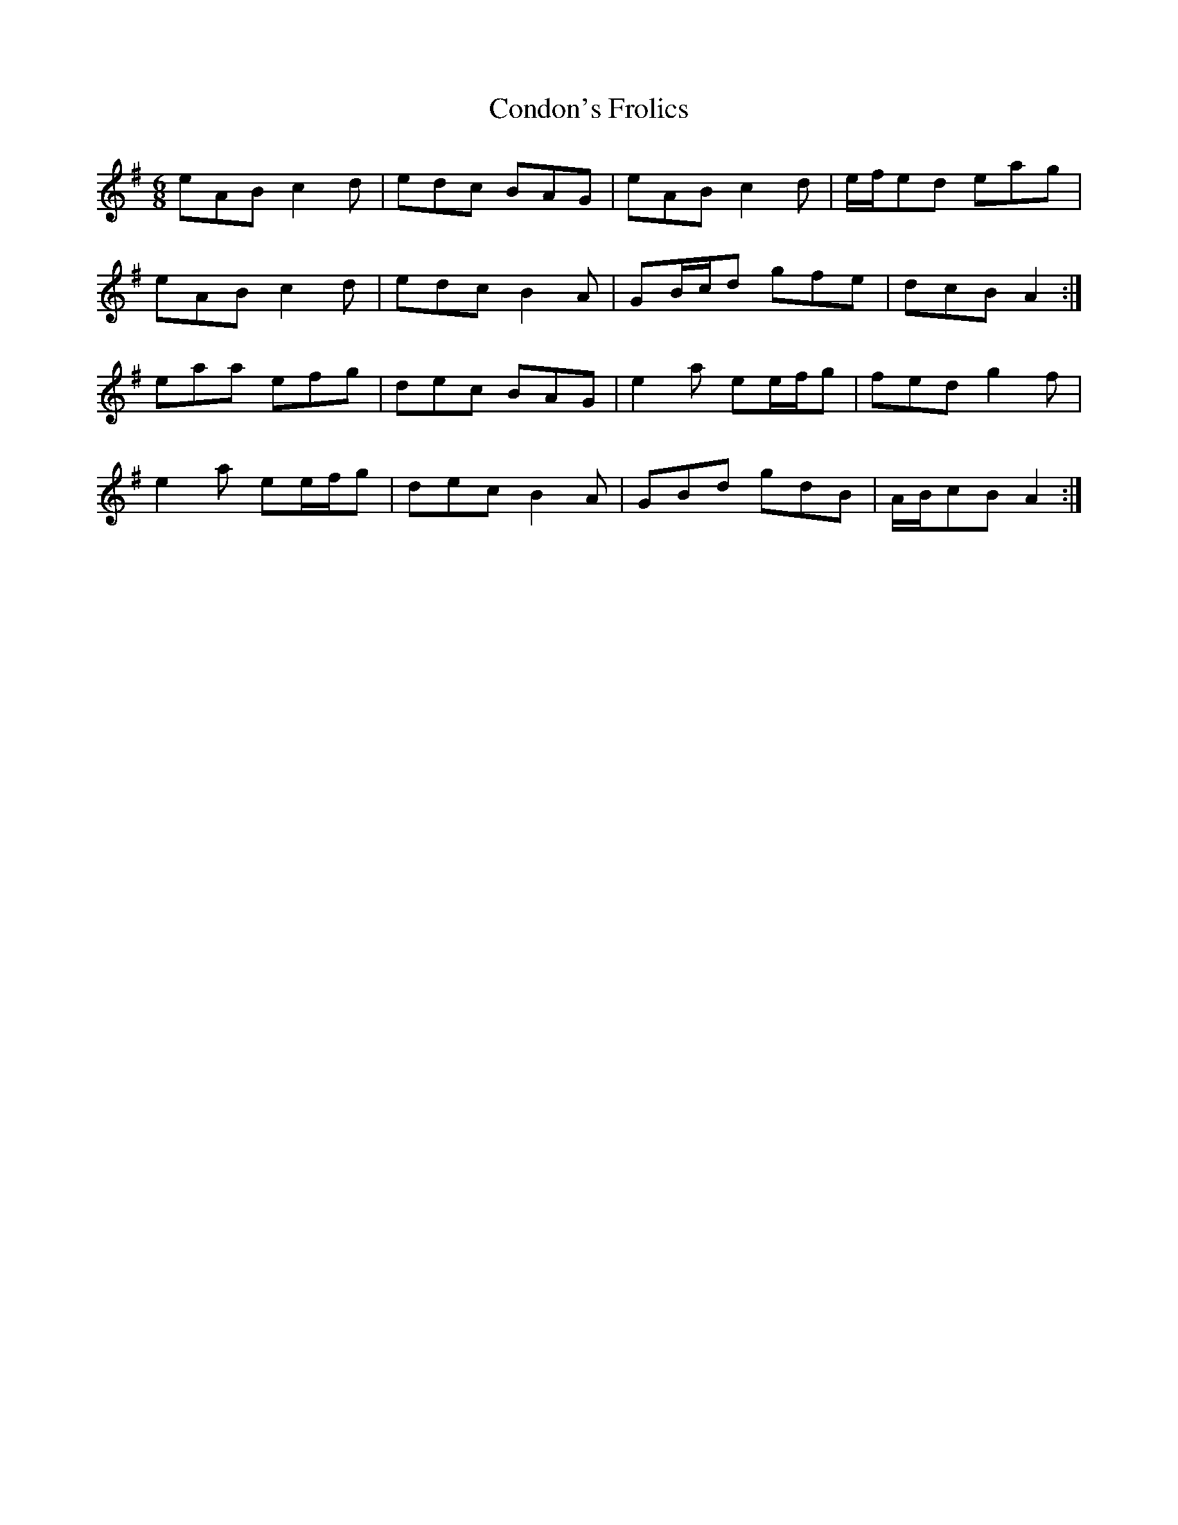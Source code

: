 X: 7943
T: Condon's Frolics
R: jig
M: 6/8
K: Adorian
eAB c2 d|edc BAG|eAB c2 d|e/f/ed eag|
eAB c2 d|edc B2 A|GB/c/d gfe|dcB A2:|
eaa efg|dec BAG|e2 a ee/f/g|fed g2 f|
e2 a ee/f/g|dec B2 A|GBd gdB|A/B/cB A2:|

